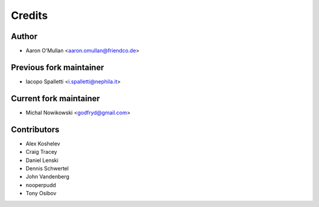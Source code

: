 =======
Credits
=======

Author
------

* Aaron O'Mullan <aaron.omullan@friendco.de>

Previous fork maintainer
------------------------

* Iacopo Spalletti <i.spalletti@nephila.it>

Current fork maintainer
-----------------------

* Michal Nowikowski <godfryd@gmail.com>

Contributors
------------

* Alex Koshelev
* Craig Tracey
* Daniel Lenski
* Dennis Schwertel
* John Vandenberg
* nooperpudd
* Tony Osibov
